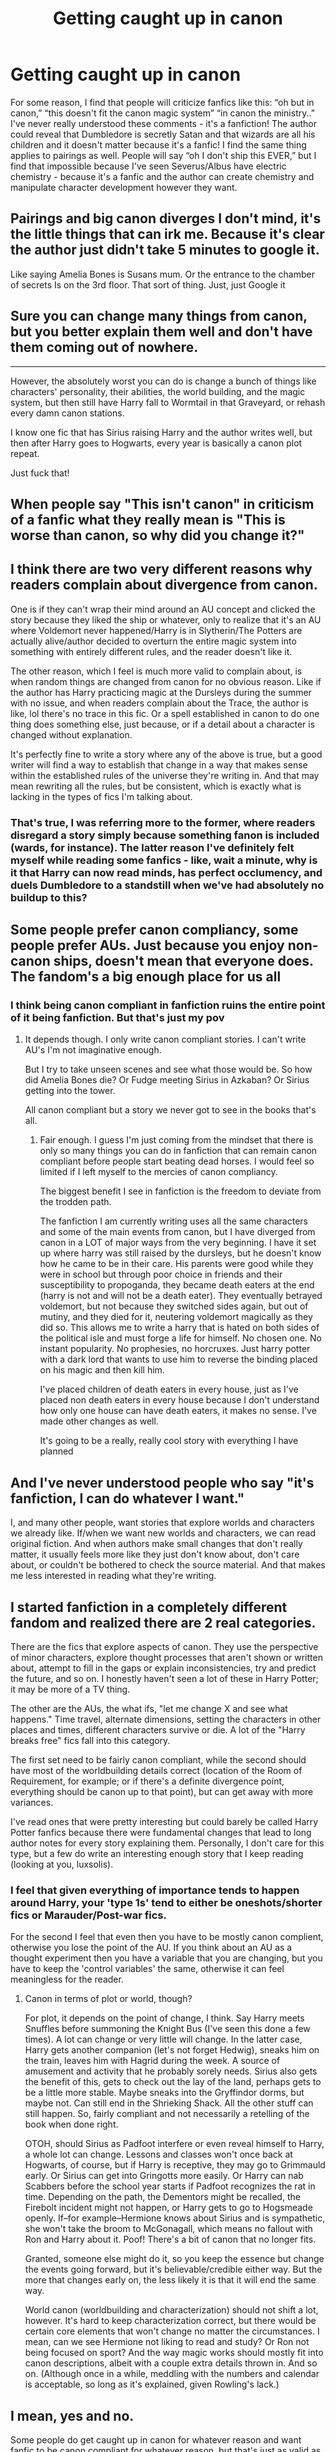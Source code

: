 #+TITLE: Getting caught up in canon

* Getting caught up in canon
:PROPERTIES:
:Author: lulushcaanteater
:Score: 23
:DateUnix: 1620628785.0
:DateShort: 2021-May-10
:FlairText: Discussion
:END:
For some reason, I find that people will criticize fanfics like this: “oh but in canon,” “this doesn't fit the canon magic system” “in canon the ministry..” I've never really understood these comments - it's a fanfiction! The author could reveal that Dumbledore is secretly Satan and that wizards are all his children and it doesn't matter because it's a fanfic! I find the same thing applies to pairings as well. People will say “oh I don't ship this EVER,” but I find that impossible because I've seen Severus/Albus have electric chemistry - because it's a fanfic and the author can create chemistry and manipulate character development however they want.


** Pairings and big canon diverges I don't mind, it's the little things that can irk me. Because it's clear the author just didn't take 5 minutes to google it.

Like saying Amelia Bones is Susans mum. Or the entrance to the chamber of secrets Is on the 3rd floor. That sort of thing. Just, just Google it
:PROPERTIES:
:Author: WhistlingBanshee
:Score: 40
:DateUnix: 1620629366.0
:DateShort: 2021-May-10
:END:


** Sure you can change many things from canon, but you better explain them well and don't have them coming out of nowhere.

--------------

However, the absolutely worst you can do is change a bunch of things like characters' personality, their abilities, the world building, and the magic system, but then still have Harry fall to Wormtail in that Graveyard, or rehash every damn canon stations.

I know one fic that has Sirius raising Harry and the author writes well, but then after Harry goes to Hogwarts, every year is basically a canon plot repeat.

Just fuck that!
:PROPERTIES:
:Author: InquisitorCOC
:Score: 22
:DateUnix: 1620663321.0
:DateShort: 2021-May-10
:END:


** When people say "This isn't canon" in criticism of a fanfic what they really mean is "This is worse than canon, so why did you change it?"
:PROPERTIES:
:Author: Taure
:Score: 22
:DateUnix: 1620663282.0
:DateShort: 2021-May-10
:END:


** I think there are two very different reasons why readers complain about divergence from canon.

One is if they can't wrap their mind around an AU concept and clicked the story because they liked the ship or whatever, only to realize that it's an AU where Voldemort never happened/Harry is in Slytherin/The Potters are actually alive/author decided to overturn the entire magic system into something with entirely different rules, and the reader doesn't like it.

The other reason, which I feel is much more valid to complain about, is when random things are changed from canon for no obvious reason. Like if the author has Harry practicing magic at the Dursleys during the summer with no issue, and when readers complain about the Trace, the author is like, lol there's no trace in this fic. Or a spell established in canon to do one thing does something else, just because, or if a detail about a character is changed without explanation.

It's perfectly fine to write a story where any of the above is true, but a good writer will find a way to establish that change in a way that makes sense within the established rules of the universe they're writing in. And that may mean rewriting all the rules, but be consistent, which is exactly what is lacking in the types of fics I'm talking about.
:PROPERTIES:
:Author: Abie775
:Score: 13
:DateUnix: 1620673750.0
:DateShort: 2021-May-10
:END:

*** That's true, I was referring more to the former, where readers disregard a story simply because something fanon is included (wards, for instance). The latter reason I've definitely felt myself while reading some fanfics - like, wait a minute, why is it that Harry can now read minds, has perfect occlumency, and duels Dumbledore to a standstill when we've had absolutely no buildup to this?
:PROPERTIES:
:Author: lulushcaanteater
:Score: 2
:DateUnix: 1620674081.0
:DateShort: 2021-May-10
:END:


** Some people prefer canon compliancy, some people prefer AUs. Just because you enjoy non-canon ships, doesn't mean that everyone does. The fandom's a big enough place for us all
:PROPERTIES:
:Author: unspeakable3
:Score: 7
:DateUnix: 1620631838.0
:DateShort: 2021-May-10
:END:

*** I think being canon compliant in fanfiction ruins the entire point of it being fanfiction. But that's just my pov
:PROPERTIES:
:Author: CommodorNorrington
:Score: 1
:DateUnix: 1620632646.0
:DateShort: 2021-May-10
:END:

**** It depends though. I only write canon compliant stories. I can't write AU's I'm not imaginative enough.

But I try to take unseen scenes and see what those would be. So how did Amelia Bones die? Or Fudge meeting Sirius in Azkaban? Or Sirius getting into the tower.

All canon compliant but a story we never got to see in the books that's all.
:PROPERTIES:
:Author: WhistlingBanshee
:Score: 7
:DateUnix: 1620665234.0
:DateShort: 2021-May-10
:END:

***** Fair enough. I guess I'm just coming from the mindset that there is only so many things you can do in fanfiction that can remain canon compliant before people start beating dead horses. I would feel so limited if I left myself to the mercies of canon compliancy.

The biggest benefit I see in fanfiction is the freedom to deviate from the trodden path.

The fanfiction I am currently writing uses all the same characters and some of the main events from canon, but I have diverged from canon in a LOT of major ways from the very beginning. I have it set up where harry was still raised by the dursleys, but he doesn't know how he came to be in their care. His parents were good while they were in school but through poor choice in friends and their susceptibility to propoganda, they became death eaters at the end (harry is not and will not be a death eater). They eventually betrayed voldemort, but not because they switched sides again, but out of mutiny, and they died for it, neutering voldemort magically as they did so. This allows me to write a harry that is hated on both sides of the political isle and must forge a life for himself. No chosen one. No instant popularity. No prophesies, no horcruxes. Just harry potter with a dark lord that wants to use him to reverse the binding placed on his magic and then kill him.

I've placed children of death eaters in every house, just as I've placed non death eaters in every house because I don't understand how only one house can have death eaters, it makes no sense. I've made other changes as well.

It's going to be a really, really cool story with everything I have planned
:PROPERTIES:
:Author: CommodorNorrington
:Score: 2
:DateUnix: 1620672846.0
:DateShort: 2021-May-10
:END:


** And I've never understood people who say "it's fanfiction, I can do whatever I want."

I, and many other people, want stories that explore worlds and characters we already like. If/when we want new worlds and characters, we can read original fiction. And when authors make small changes that don't really matter, it usually feels more like they just don't know about, don't care about, or couldn't be bothered to check the source material. And that makes me less interested in reading what they're writing.
:PROPERTIES:
:Author: TheLetterJ0
:Score: 21
:DateUnix: 1620662013.0
:DateShort: 2021-May-10
:END:


** I started fanfiction in a completely different fandom and realized there are 2 real categories.

There are the fics that explore aspects of canon. They use the perspective of minor characters, explore thought processes that aren't shown or written about, attempt to fill in the gaps or explain inconsistencies, try and predict the future, and so on. I honestly haven't seen a lot of these in Harry Potter; it may be more of a TV thing.

The other are the AUs, the what ifs, "let me change X and see what happens." Time travel, alternate dimensions, setting the characters in other places and times, different characters survive or die. A lot of the "Harry breaks free" fics fall into this category.

The first set need to be fairly canon compliant, while the second should have most of the worldbuilding details correct (location of the Room of Requirement, for example; or if there's a definite divergence point, everything should be canon up to that point), but can get away with more variances.

I've read ones that were pretty interesting but could barely be called Harry Potter fanfics because there were fundamental changes that lead to long author notes for every story explaining them. Personally, I don't care for this type, but a few do write an interesting enough story that I keep reading (looking at you, luxsolis).
:PROPERTIES:
:Author: amethyst_lover
:Score: 6
:DateUnix: 1620665388.0
:DateShort: 2021-May-10
:END:

*** I feel that given everything of importance tends to happen around Harry, your 'type 1s' tend to either be oneshots/shorter fics or Marauder/Post-war fics.

For the second I feel that even then you have to be mostly canon complient, otherwise you lose the point of the AU. If you think about an AU as a thought experiment then you have a variable that you are changing, but you have to keep the 'control variables' the same, otherwise it can feel meaningless for the reader.
:PROPERTIES:
:Author: greatandmodest
:Score: 3
:DateUnix: 1620676812.0
:DateShort: 2021-May-11
:END:

**** Canon in terms of plot or world, though?

For plot, it depends on the point of change, I think. Say Harry meets Snuffles before summoning the Knight Bus (I've seen this done a few times). A lot can change or very little will change. In the latter case, Harry gets another companion (let's not forget Hedwig), sneaks him on the train, leaves him with Hagrid during the week. A source of amusement and activity that he probably sorely needs. Sirius also gets the benefit of this, gets to check out the lay of the land, perhaps gets to be a little more stable. Maybe sneaks into the Gryffindor dorms, but maybe not. Can still end in the Shrieking Shack. All the other stuff can still happen. So, fairly compliant and not necessarily a retelling of the book when done right.

OTOH, should Sirius as Padfoot interfere or even reveal himself to Harry, a whole lot can change. Lessons and classes won't once back at Hogwarts, of course, but if Harry is receptive, they may go to Grimmauld early. Or Sirius can get into Gringotts more easily. Or Harry can nab Scabbers before the school year starts if Padfoot recognizes the rat in time. Depending on the path, the Dementors might be recalled, the Firebolt incident might not happen, or Harry gets to go to Hogsmeade openly. If--for example--Hermione knows about Sirius and is sympathetic, she won't take the broom to McGonagall, which means no fallout with Ron and Harry about it. Poof! There's a bit of canon that no longer fits.

Granted, someone else might do it, so you keep the essence but change the events going forward, but it's believable/credible either way. But the more that changes early on, the less likely it is that it will end the same way.

World canon (worldbuilding and characterization) should not shift a lot, however. It's hard to keep characterization correct, but there would be certain core elements that won't change no matter the circumstances. I mean, can we see Hermione not liking to read and study? Or Ron not being focused on sport? And the way magic works should mostly fit into canon descriptions, albeit with a couple extra details thrown in. And so on. (Although once in a while, meddling with the numbers and calendar is acceptable, so long as it's explained, given Rowling's lack.)
:PROPERTIES:
:Author: amethyst_lover
:Score: 1
:DateUnix: 1620681938.0
:DateShort: 2021-May-11
:END:


** I mean, yes and no.

Some people do get caught up in canon for whatever reason and want fanfic to be canon compliant for whatever reason, but that's just as valid as someone going "Y'know what I wanna read? Snape as the main dancer in a drag-queen strip club by night and struggling barista-writing-a-screenplay by day taking new-to-drag Draco under his wing while he pursues his dream of becoming a professional cheesemonger-haberdasher".

Personally, I find there's plenty of place for both types of fic on my reading list. Sometimes I wanna read something that feels like Rowling wrote it, other times I wanna read the bastard narrative-offspring of a giggly fourteen year old One Direction Fan and a kid who's just discovered Nietzsche. It's not one or the other, it's both!

So long as you don't just copy something else directly, anything can be interesting. It's not about what story you tell, it's all about how you tell it. :)
:PROPERTIES:
:Author: Avalon1632
:Score: 3
:DateUnix: 1620658439.0
:DateShort: 2021-May-10
:END:


** I find it's more when writers don't explain how their story is different than canon. People have set expectations for the story you're building from, and when they're shaken abruptly from those expectations, it can often feel like the author is leaving things out or jumping around.
:PROPERTIES:
:Author: Juliett_Alpha
:Score: 3
:DateUnix: 1620682470.0
:DateShort: 2021-May-11
:END:


** I agree. Like I filet that people have their preferences for fic but there are so so many Harry Potter fics in the world, like why so they feel the need to be so loud in people's comments, just go read a fic that is tagged for canon compliance. If a fic is canon compliant people generally say so in the tags or synopsis

It genuinely baffles me when people leave comments like that, like no one is forcing you to read the AU, lmao
:PROPERTIES:
:Author: karigan_g
:Score: 6
:DateUnix: 1620637152.0
:DateShort: 2021-May-10
:END:


** You can write the fanfic for yourself and you can do it however you like. I can't do anything about it even if I think your idea is the stupidest idea I ever came across, other than choosing not to read it.

However, I will assume that since you intend to make your work public, you actually expect people to read it. But if I'm searching for Harry Potter fanfics to read, I'm searching for something remotely similar to the original story because I loved the original story enough to want to get more of it... I'm not looking for a Harry who is the CEO of a corporation that makes the low-time journalist, Hermione Granger, his sex slave.

So, yeah, my opinion is that if you put yourself out there expect to be criticized. All authors are and they live through it. And expect even more criticism when you trick me into reading basically an extended version of a universe that I love but in fact I read a completely original piece of crap that borrow the names of the series I love for traffic. Also, no one says you shouldn't write something original, but if you are going to be original... go all the way. That way if your story is good, I can support you financially too. I'm not stuck on the HP-lore. I read plenty of other stories too.

So, yeah, to summarize it. If you want to write something for yourself do whatever you want but if you make it public expect criticism... it's part of life. If you do it for views, don't deceive your readers into reading something that they're not looking for by using the names from the universe you're basing your story on.
:PROPERTIES:
:Author: I_love_DPs
:Score: 6
:DateUnix: 1620642547.0
:DateShort: 2021-May-10
:END:


** It's usually the people who don't like that ship or how you're writing their favourite character.
:PROPERTIES:
:Author: varrsar
:Score: 2
:DateUnix: 1620653293.0
:DateShort: 2021-May-10
:END:


** I just have a problem when fanfiction writers try to sell me their original ideas a canon.
:PROPERTIES:
:Author: Janniinger
:Score: 2
:DateUnix: 1620742902.0
:DateShort: 2021-May-11
:END:


** Haters gonna hate
:PROPERTIES:
:Author: wizzard-of-time
:Score: 2
:DateUnix: 1620665350.0
:DateShort: 2021-May-10
:END:
